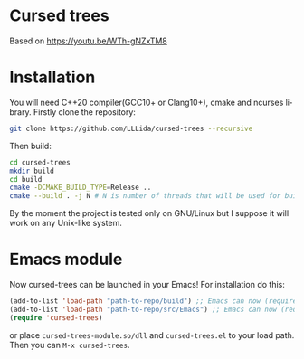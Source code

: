 #+AUTHOR: Adil Mokhammad
#+EMAIL: 0adilmohammad0@gmail.com
#+LANGUAGE: en
#+STARTUP: inlineimages

* Cursed trees

[[file:assets/screenshot.png]]

Based on https://youtu.be/WTh-gNZxTM8

* Installation

  You will need C++20 compiler(GCC10+ or Clang10+), cmake and ncurses library.
  Firstly clone the repository:
  #+BEGIN_SRC sh
git clone https://github.com/LLLida/cursed-trees --recursive
  #+END_SRC

  Then build:
  #+BEGIN_SRC sh
cd cursed-trees
mkdir build
cd build
cmake -DCMAKE_BUILD_TYPE=Release ..
cmake --build . -j N # N is number of threads that will be used for build, 2-3 will be enough
  #+END_SRC

  By the moment the project is tested only on GNU/Linux but I suppose it will work on any Unix-like system.

* Emacs module
  Now cursed-trees can be launched in your Emacs! For installation do this:
#+BEGIN_SRC emacs-lisp
(add-to-list 'load-path "path-to-repo/build") ;; Emacs can now (require 'cursed-trees-module)
(add-to-list 'load-path "path-to-repo/src/Emacs") ;; Emacs can now (require 'cursed-trees)
(require 'cursed-trees)
#+END_SRC
  or place =cursed-trees-module.so/dll= and =cursed-trees.el= to your load path.
  Then you can =M-x cursed-trees=.
[[./assets/screenshot_emacs1.png]]

[[./assets/screenshot_emacs2.png]]
